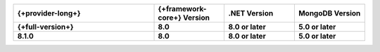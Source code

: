 .. list-table::
   :header-rows: 1
   :widths: 40 20 20 20

   * - {+provider-long+}
     - {+framework-core+} Version
     - .NET Version
     - MongoDB Version

   * - **{+full-version+}**
     - **8.0**
     - **8.0 or later**
     - **5.0 or later**
   
   * - **8.1.0**
     - **8.0**
     - **8.0 or later**
     - **5.0 or later**